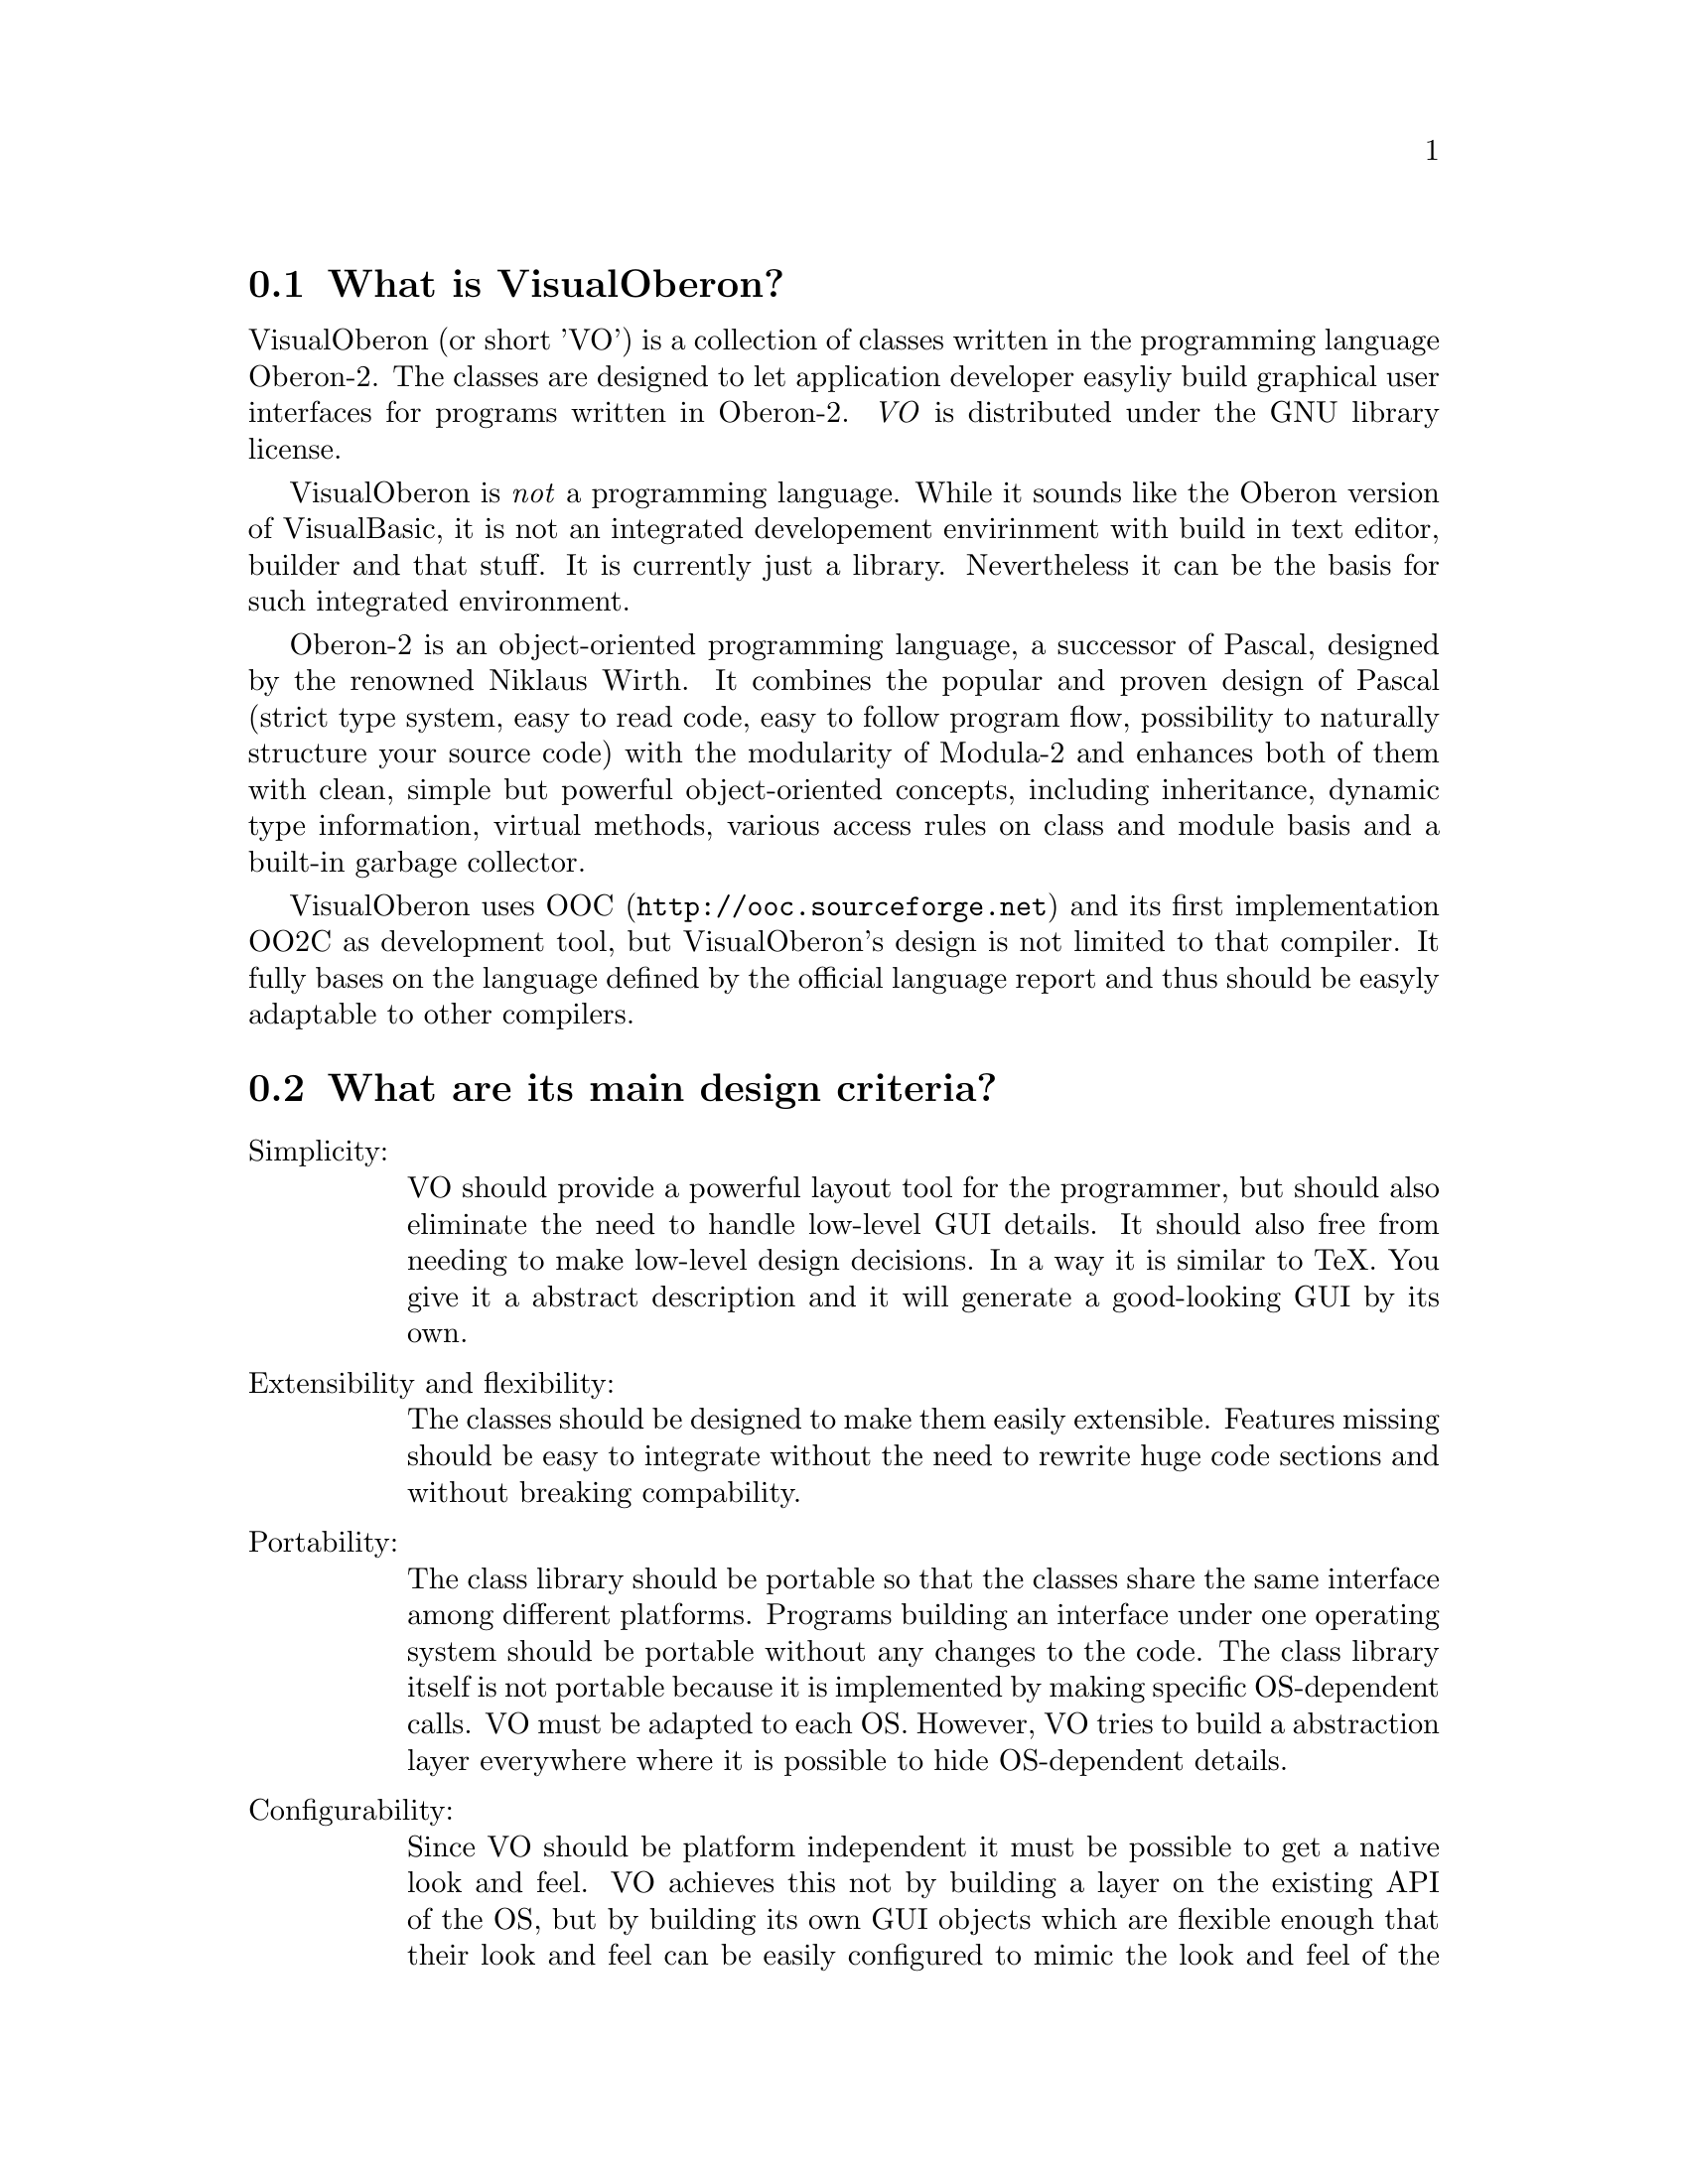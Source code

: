 
@menu
* What is VisualOberon::  What is VisualOberon?
* Design criteria::       The main design criteria behind VisualOberon.
* Status::                what is the current status of VisualOberon?
* Missing::               What is missing?
* Addresses::             Address of mailinglist, homepage, ftp and the programmer.
* Oberon-2::              More information about Oberon-2.
@end menu

@node What is VisualOberon
@section What is VisualOberon?
@cindex What is VisualOberon?

VisualOberon (or short 'VO') is a collection of classes written in the
programming language Oberon-2. The classes are designed to let 
application developer easyliy build graphical user interfaces for programs
written in Oberon-2. @emph{VO} is distributed under the GNU library license.

VisualOberon is @emph{not} a programming language. While it sounds like the
Oberon version of VisualBasic, it is not an integrated developement
envirinment with build in text editor, builder and that stuff. It is 
currently just a library. Nevertheless it can be the basis for such integrated
environment.

Oberon-2 is an object-oriented programming language, a successor of
Pascal, designed by the renowned Niklaus Wirth. It combines the popular
and proven design of Pascal (strict type system, easy to read code, easy to
follow program flow, possibility to naturally structure your source code)
with the modularity of Modula-2 and enhances both of them with clean,
simple but powerful object-oriented concepts, including
inheritance, dynamic type information, virtual methods, various access
rules on class and module basis and a built-in garbage collector.

VisualOberon uses OOC (@url{http://ooc.sourceforge.net}) and its first
implementation OO2C as development tool, but VisualOberon's design is
not limited to that compiler. It fully bases on the language defined by the official
language report and thus should be easyly adaptable to other compilers.
  
@node Design criteria
@section What are its main design criteria?
@cindex Design criteria

@table @asis
@item Simplicity:
VO should provide a powerful layout tool for the programmer, but
should also eliminate the need to handle low-level GUI details. It
should also free from needing to make low-level design decisions.
In a way it is similar to TeX. You give it a abstract description
and it will generate a good-looking GUI by its own.

@item Extensibility and flexibility:
The classes should be designed to make
them easily extensible. Features missing should be easy to integrate
without the need to rewrite huge code sections and without breaking
compability.

@item Portability:
The class library should be portable so that the classes
share the same interface among different platforms. Programs
building an interface under one operating system should be
portable without any changes to the code. The class library itself
is not portable because it is implemented by making specific
OS-dependent calls. VO must be adapted to each OS. However, VO
tries to build a abstraction layer everywhere where it is
possible to hide OS-dependent details.

@item Configurability:
Since VO should be platform independent it must be possible to get a
native look and feel. VO achieves this not by building a layer on
the existing API of the OS, but by building its own GUI objects
which are flexible enough that their look and feel can be easily
configured to mimic the look and feel of the current OS. While far
from being perfect, the current version demonstrates the potential
and proves the concept of a configurable GUI.

@item Modern features:
VO should give the programmer access to all common GUI features like
auto font adapting, resizability, and things like drag and drop... It
should be possible to build a complete state-of-the-art GUI.

@item Free use:
VisualOberon is available under the GNU programming licence (GPL)
and thus guarantees free use.

@item Development style:
The incremental development methodology offers quick updates and
bug fixes, fast response to problems and good communication and code
exchange between developers and users.

@end table

@node Status
@section What is the current status?
@cindex What is the current status?

Many common object have already been implemented. Key features like keyboard and focus
handling and drag and drop have already been implemented. VisualOberon has also been
used as the development basis for a number of programs which have shown the validity
of the applied concepts. The screenshots on our homepage should show that VisualOberon
is already beyond its planning phase and is well within its implementation phase.
Only a few common objects are still missing.

@node Missing
@section What is missing?
@cindex What is missing?

While the concept of VisualOberon has been proven, a lot of work still remains. There
are a number of objects missing. VisualOberon is currently a project led
by a few people and it is clear that their combined efforts are not enough to make
VisualOberon the state-of-the-art GUI engine we know it could be.

Thus VisualOberon definitely needs the active support of more people. This should of
course mainly be programmers but also designers and people with knowledge about various
systems and concepts are needed. We also need more demo programs and people using
VisualOberon in real world applications by writing programs. People writing documentation
are also welcome. In the end, support for hardware in the form of mirrors and ftp access
for the developers are a good things to have :-)

You ask what you can get back for your investment in supporting VisualOberon? First you
can learn much about the design and the implementation of a huge project. You learn much
about the design of a GUI system from the ground of. VisualOberon and it full published
source code lets you look behind the scenes of a modern, object-oriented GUI. You learn
much about cooperating and programming in a team.

There are also direct advantages for your own programs. VisualOberon due to its powerfull
design:

@itemize @bullet

@item
offers you an excellent platform for rapid protoyping.

@item
gives quick and safe development of even larger applications.

@item
multiplies the power and simplicity of Oberon-2.

@item
provides a powerful, object-oriented design.

@item
gives you maximum flexibility.

@item
offers you the best GUI-development tool in years.

@item
uses a portable core interface to the underlying OS.

@item
guarantees that your applications will run under a variety of systems.

@item
has a built-in ability to fundamentally change the look of the GUI.

@item
guarantees your applications will adapt to the look and feel of any host OS.

@end itemize

@node Addresses
@section Addresses of mailing list, home page, ftp and address of the programmer:
@cindex Addresses

@table @asis
@item The address of the home page is:
@url{http://visualoberon.sourceforge.net}.

@item The address for source code downloads is currently also:
@url{http://sourceforge.net/projects/VisualOberon/}.

@item The mailing list can be found on the same page:
@url{http://sourceforge.net/projects/VisualOberon/}.

@item Contact person:
Tim Teulings @email{tim@@teulings.org}.
@end table

@node Oberon-2
@section Information about Oberon-2
@cindex Information about Oberon-2

For a first overview over Oberon-2 look at @url{http://www.ics.uci.edu/~oberon/intro.html}.

A huge number of additional information can be found at
@url{http://www.math.tau.ac.il/~laden/Ob-pkgs.html}. A european mirror will soon be
@url{http://shulen.Hagen.de/IF/Oberon/}.
